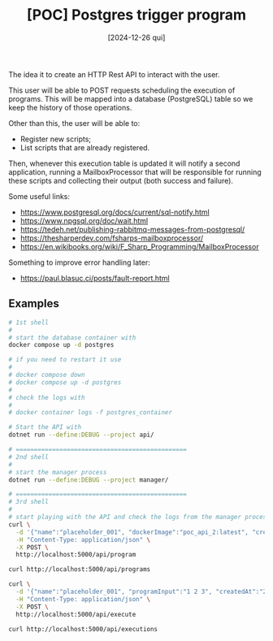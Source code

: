 #+TITLE: [POC] Postgres trigger program
#+DATE: [2024-12-26 qui]

The idea it to create an HTTP Rest API to interact with the user.

This user will be able to POST requests scheduling the execution of
programs. This will be mapped into a database (PostgreSQL) table so we keep the
history of those operations.

Other than this, the user will be able to:

- Register new scripts;
- List scripts that are already registered.

Then, whenever this execution table is updated it will notify a second
application, running a MailboxProcessor that will be responsible for running
these scripts and collecting their output (both success and failure).

Some useful links:

- https://www.postgresql.org/docs/current/sql-notify.html
- https://www.npgsql.org/doc/wait.html
- https://tedeh.net/publishing-rabbitmq-messages-from-postgresql/
- https://thesharperdev.com/fsharps-mailboxprocessor/
- https://en.wikibooks.org/wiki/F_Sharp_Programming/MailboxProcessor

Something to improve error handling later:

- https://paul.blasuc.ci/posts/fault-report.html

** Examples

#+BEGIN_SRC bash :tangle no
  # 1st shell
  #
  # start the database container with
  docker compose up -d postgres

  # if you need to restart it use
  #
  # docker compose down
  # docker compose up -d postgres
  #
  # check the logs with
  #
  # docker container logs -f postgres_container

  # Start the API with
  dotnet run --define:DEBUG --project api/

  # ===============================================
  # 2nd shell
  #
  # start the manager process
  dotnet run --define:DEBUG --project manager/

  # ===============================================
  # 3rd shell
  #
  # start playing with the API and check the logs from the manager process
  curl \
    -d '{"name":"placeholder_001", "dockerImage":"poc_api_2:latest", "createdAt":"2024-01-01"}' \
    -H "Content-Type: application/json" \
    -X POST \
    http://localhost:5000/api/program

  curl http://localhost:5000/api/programs

  curl \
    -d '{"name":"placeholder_001", "programInput":"1 2 3", "createdAt":"2024-01-02"}' \
    -H "Content-Type: application/json" \
    -X POST \
    http://localhost:5000/api/execute

  curl http://localhost:5000/api/executions
#+END_SRC
